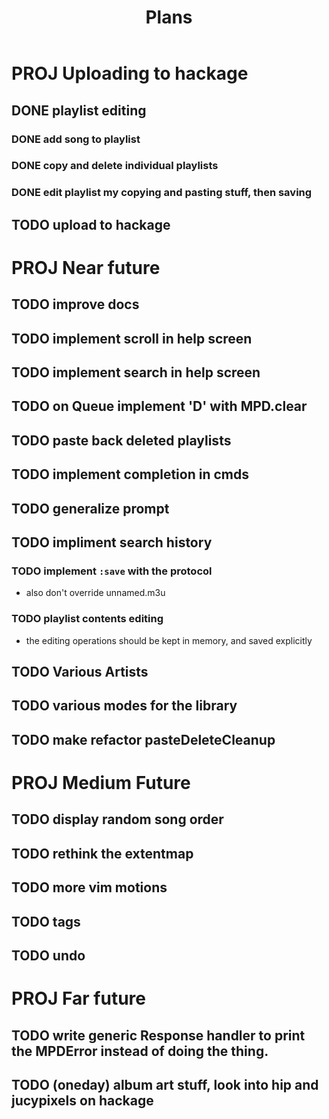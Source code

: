 #+TITLE: Plans

* PROJ Uploading to hackage
** DONE playlist editing
*** DONE add song to playlist
*** DONE copy and delete individual playlists
*** DONE edit playlist my copying and pasting stuff, then saving
** TODO upload to hackage

* PROJ Near future
** TODO improve docs
** TODO implement scroll in help screen
** TODO implement search in help screen
** TODO on Queue implement 'D' with MPD.clear
** TODO paste back deleted playlists
** TODO implement completion in cmds
** TODO generalize prompt
** TODO impliment search history
*** TODO implement =:save= with the protocol
- also don't override unnamed.m3u
*** TODO playlist contents editing
- the editing operations should be kept in memory, and saved explicitly
** TODO Various Artists
** TODO various modes for the library
** TODO make refactor pasteDeleteCleanup

* PROJ Medium Future
** TODO display random song order
** TODO rethink the extentmap
** TODO more vim motions
** TODO tags
** TODO undo

* PROJ Far future
** TODO write generic Response handler to print the MPDError instead of doing the thing.
** TODO (oneday) album art stuff, look into hip and jucypixels on hackage
